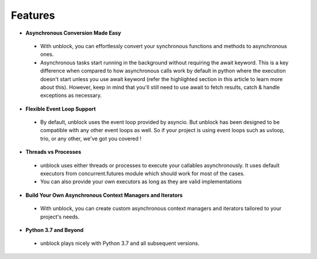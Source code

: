 ==========
Features
==========

*	**Asynchronous Conversion Made Easy**
    *	With unblock, you can effortlessly convert your synchronous functions and methods to asynchronous ones.
    *	Asynchronous tasks start running in the background without requiring the await keyword. This is a key difference when compared to how asynchronous calls work by default in python where the execution doesn't start unless you use await keyword (refer the highlighted section in this article to learn more about this).  However, keep in mind that you'll still need to use await to fetch results, catch & handle exceptions as necessary.

*	**Flexible Event Loop Support**
    *	By default, unblock uses the event loop provided by asyncio. But unblock has been designed to be compatible with any other event loops as well. So if your project is using event loops such as uvloop, trio, or any other, we've got you covered !

*	**Threads vs Processes**
    *	unblock uses either threads or processes to execute your callables asynchronously. It uses default executors from concurrent.futures module which should work for most of the cases.
    *	You can also provide your own executors as long as they are valid implementations

*	**Build Your Own Asynchronous Context Managers and Iterators**
    *	With unblock, you can create custom asynchronous context managers and iterators tailored to your project's needs.

*	**Python 3.7 and Beyond**
    *	unblock plays nicely with Python 3.7 and all subsequent versions.
